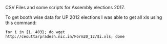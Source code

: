 CSV Files and some scripts for Assembly elections 2017.

To get booth wise data for UP 2012 elections I was able to get all xls
using this command:

#+BEGIN_SRC shell
for i in {1..403}; do wget http://ceouttarpradesh.nic.in/Form20_12/$i.xls; done
#+END_SRC
